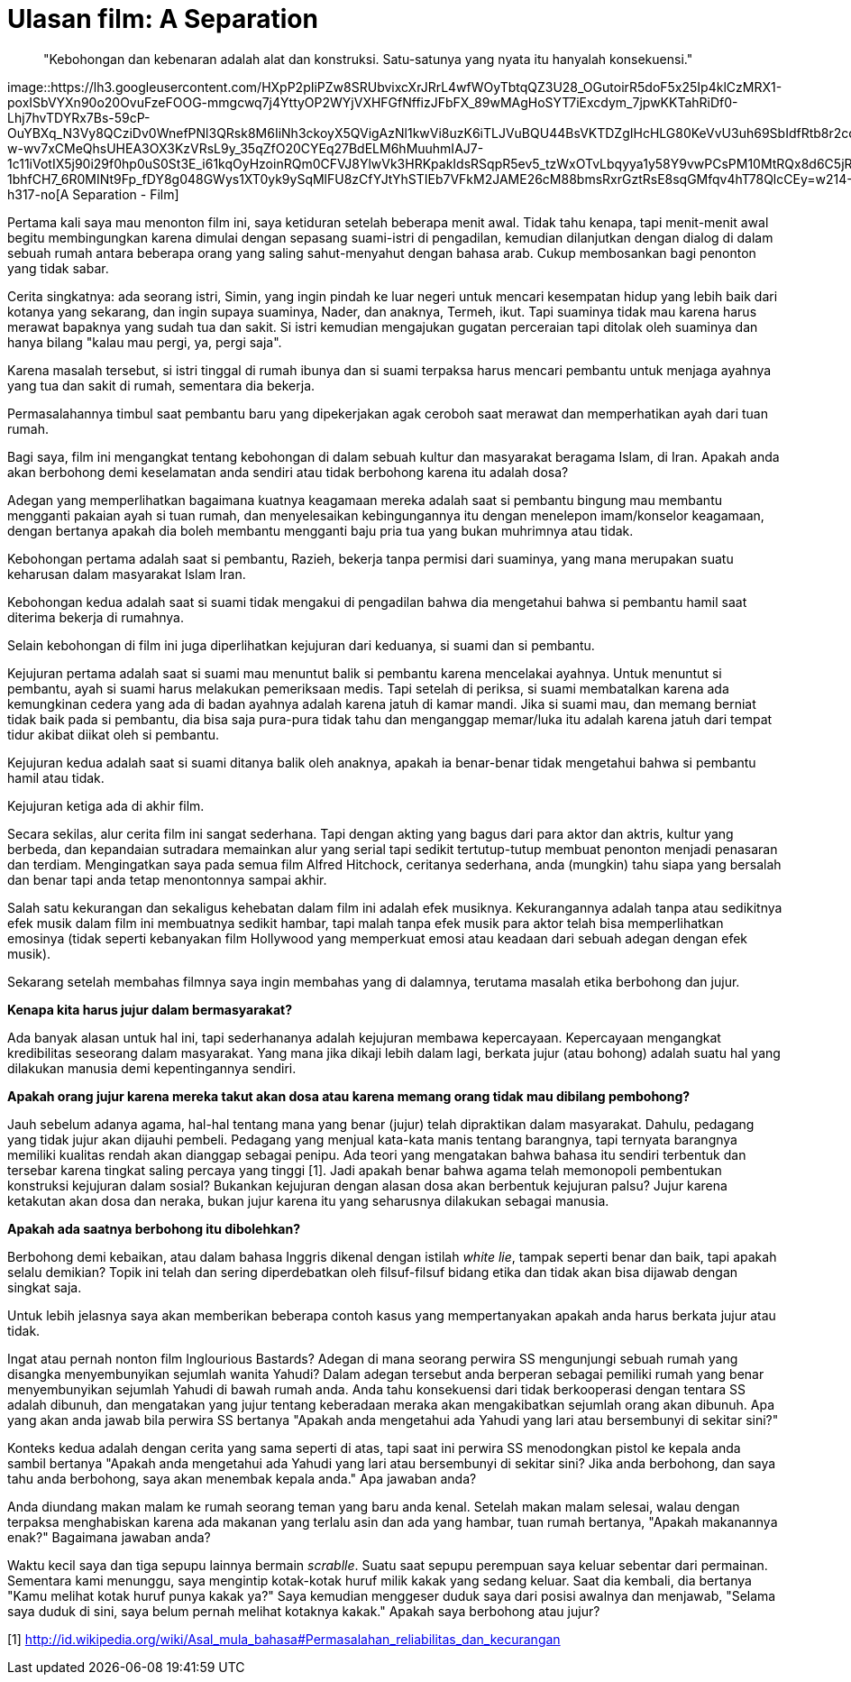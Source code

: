=  Ulasan film: A Separation
:stylesheet: /assets/style.css

____
"Kebohongan dan kebenaran adalah alat dan konstruksi.
Satu-satunya yang nyata itu hanyalah konsekuensi."
____

image::https://lh3.googleusercontent.com/HXpP2pIiPZw8SRUbvixcXrJRrL4wfWOyTbtqQZ3U28_OGutoirR5doF5x25Ip4klCzMRX1-poxISbVYXn90o20OvuFzeFOOG-mmgcwq7j4YttyOP2WYjVXHFGfNffizJFbFX_89wMAgHoSYT7iExcdym_7jpwKKTahRiDf0-Lhj7hvTDYRx7Bs-59cP-OuYBXq_N3Vy8QCziDv0WnefPNl3QRsk8M6IiNh3ckoyX5QVigAzNl1kwVi8uzK6iTLJVuBQU44BsVKTDZgIHcHLG80KeVvU3uh69SbIdfRtb8r2cqGLzkinSjwIETh1EL8oZqbNA5_qY3kTbtwKuMIp83VDADXVJF_eBcYvMP7pkWAUTZKi-w-wv7xCMeQhsUHEA3OX3KzVRsL9y_35qZfO20CYEq27BdELM6hMuuhmIAJ7-1c11iVotIX5j90i29f0hp0uS0St3E_i61kqOyHzoinRQm0CFVJ8YlwVk3HRKpakIdsRSqpR5ev5_tzWxOTvLbqyya1y58Y9vwPCsPM10MtRQx8d6C5jREQAcwh1ErsXrm8svTgJUb4M7wUIIe8dQ7kPqQvbbFcWOCOlMsy42GW8NbBRvm9IC9C7BwnsHGqTSiOByRS87tIhv0EsavCJ6cEb_s-1bhfCH7_6R0MINt9Fp_fDY8g048GWys1XT0yk9ySqMlFU8zCfYJtYhSTIEb7VFkM2JAME26cM88bmsRxrGztRsE8sqGMfqv4hT78QlcCEy=w214-h317-no[A
Separation - Film]

Pertama kali saya mau menonton film ini, saya ketiduran setelah beberapa menit
awal.
Tidak tahu kenapa, tapi menit-menit awal begitu membingungkan karena dimulai
dengan sepasang suami-istri di pengadilan, kemudian dilanjutkan dengan dialog
di dalam sebuah rumah antara beberapa orang yang saling sahut-menyahut dengan
bahasa arab.
Cukup membosankan bagi penonton yang tidak sabar.

Cerita singkatnya: ada seorang istri, Simin, yang ingin pindah ke luar negeri
untuk mencari kesempatan hidup yang lebih baik dari kotanya yang sekarang, dan
ingin supaya suaminya, Nader, dan anaknya, Termeh, ikut.
Tapi suaminya tidak mau karena harus merawat bapaknya yang sudah tua dan
sakit.
Si istri kemudian mengajukan gugatan perceraian tapi ditolak oleh suaminya dan
hanya bilang "kalau mau pergi, ya, pergi saja".

Karena masalah tersebut, si istri tinggal di rumah ibunya dan si suami
terpaksa harus mencari pembantu untuk menjaga ayahnya yang tua dan sakit di
rumah, sementara dia bekerja.

Permasalahannya timbul saat pembantu baru yang dipekerjakan agak ceroboh saat
merawat dan memperhatikan ayah dari tuan rumah.

Bagi saya, film ini mengangkat tentang kebohongan di dalam sebuah kultur dan
masyarakat beragama Islam, di Iran.
Apakah anda akan berbohong demi keselamatan anda sendiri atau tidak berbohong
karena itu adalah dosa?

Adegan yang memperlihatkan bagaimana kuatnya keagamaan mereka adalah saat si
pembantu bingung mau membantu mengganti pakaian ayah si tuan rumah, dan
menyelesaikan kebingungannya itu dengan menelepon imam/konselor keagamaan,
dengan bertanya apakah dia boleh membantu mengganti baju pria tua yang bukan
muhrimnya atau tidak.

Kebohongan pertama adalah saat si pembantu, Razieh, bekerja tanpa permisi dari
suaminya, yang mana merupakan suatu keharusan dalam masyarakat Islam Iran.

Kebohongan kedua adalah saat si suami tidak mengakui di pengadilan bahwa dia
mengetahui bahwa si pembantu hamil saat diterima bekerja di rumahnya.

Selain kebohongan di film ini juga diperlihatkan kejujuran dari keduanya, si
suami dan si pembantu.

Kejujuran pertama adalah saat si suami mau menuntut balik si pembantu karena
mencelakai ayahnya.
Untuk menuntut si pembantu, ayah si suami harus melakukan pemeriksaan medis.
Tapi setelah di periksa, si suami membatalkan karena ada kemungkinan cedera
yang ada di badan ayahnya adalah karena jatuh di kamar mandi.
Jika si suami mau, dan memang berniat tidak baik pada si pembantu, dia bisa
saja pura-pura tidak tahu dan menganggap memar/luka itu adalah karena jatuh
dari tempat tidur akibat diikat oleh si pembantu.

Kejujuran kedua adalah saat si suami ditanya balik oleh anaknya, apakah ia
benar-benar tidak mengetahui bahwa si pembantu hamil atau tidak.

Kejujuran ketiga ada di akhir film.

Secara sekilas, alur cerita film ini sangat sederhana.
Tapi dengan akting yang bagus dari para aktor dan aktris, kultur yang berbeda,
dan kepandaian sutradara memainkan alur yang serial tapi sedikit
tertutup-tutup membuat penonton menjadi penasaran dan terdiam.
Mengingatkan saya pada semua film Alfred Hitchock, ceritanya sederhana, anda
(mungkin) tahu siapa yang bersalah dan benar tapi anda tetap menontonnya
sampai akhir.

Salah satu kekurangan dan sekaligus kehebatan dalam film ini adalah efek
musiknya.
Kekurangannya adalah tanpa atau sedikitnya efek musik dalam film ini
membuatnya sedikit hambar, tapi malah tanpa efek musik para aktor telah bisa
memperlihatkan emosinya (tidak seperti kebanyakan film Hollywood yang
memperkuat emosi atau keadaan dari sebuah adegan dengan efek musik).

Sekarang setelah membahas filmnya saya ingin membahas yang di dalamnya,
terutama masalah etika berbohong dan jujur.

**Kenapa kita harus jujur dalam bermasyarakat?**

Ada banyak alasan untuk hal ini, tapi sederhananya adalah kejujuran membawa
kepercayaan.
Kepercayaan mengangkat kredibilitas seseorang dalam masyarakat.
Yang mana jika dikaji lebih dalam lagi, berkata jujur (atau bohong) adalah
suatu hal yang dilakukan manusia demi kepentingannya sendiri.

**Apakah orang jujur karena mereka takut akan dosa atau karena memang orang tidak mau dibilang pembohong?**

Jauh sebelum adanya agama, hal-hal tentang mana yang benar (jujur) telah
dipraktikan dalam masyarakat.
Dahulu, pedagang yang tidak jujur akan dijauhi pembeli.
Pedagang yang menjual kata-kata manis tentang barangnya, tapi ternyata
barangnya memiliki kualitas rendah akan dianggap sebagai penipu.
Ada teori yang mengatakan bahwa bahasa itu sendiri terbentuk dan tersebar
karena tingkat saling percaya yang tinggi [1].
Jadi apakah benar bahwa agama telah memonopoli pembentukan konstruksi
kejujuran dalam sosial?
Bukankan kejujuran dengan alasan dosa akan berbentuk kejujuran palsu?
Jujur karena ketakutan akan dosa dan neraka, bukan jujur karena itu yang
seharusnya dilakukan sebagai manusia.

**Apakah ada saatnya berbohong itu dibolehkan?**

Berbohong demi kebaikan, atau dalam bahasa Inggris dikenal dengan istilah
_white lie_, tampak seperti benar dan baik, tapi apakah selalu demikian?
Topik ini telah dan sering diperdebatkan oleh filsuf-filsuf bidang etika dan
tidak akan bisa dijawab dengan singkat saja.

Untuk lebih jelasnya saya akan memberikan beberapa contoh kasus yang
mempertanyakan apakah anda harus berkata jujur atau tidak.

Ingat atau pernah nonton film Inglourious Bastards?
Adegan di mana seorang perwira SS mengunjungi sebuah rumah yang disangka
menyembunyikan sejumlah wanita Yahudi?
Dalam adegan tersebut anda berperan sebagai pemiliki rumah yang benar
menyembunyikan sejumlah Yahudi di bawah rumah anda.
Anda tahu konsekuensi dari tidak berkooperasi dengan tentara SS adalah
dibunuh, dan mengatakan yang jujur tentang keberadaan meraka akan
mengakibatkan sejumlah orang akan dibunuh.
Apa yang akan anda jawab bila perwira SS bertanya "Apakah anda mengetahui ada
Yahudi yang lari atau bersembunyi di sekitar sini?"

Konteks kedua adalah dengan cerita yang sama seperti di atas, tapi saat ini
perwira SS menodongkan pistol ke kepala anda sambil bertanya "Apakah anda
mengetahui ada Yahudi yang lari atau bersembunyi di sekitar sini? Jika anda
berbohong, dan saya tahu anda berbohong, saya akan menembak kepala anda." Apa
jawaban anda?

Anda diundang makan malam ke rumah seorang teman yang baru anda kenal.
Setelah makan malam selesai, walau dengan terpaksa menghabiskan karena ada
makanan yang terlalu asin dan ada yang hambar, tuan rumah bertanya, "Apakah
makanannya enak?" Bagaimana jawaban anda?

Waktu kecil saya dan tiga sepupu lainnya bermain _scrablle_.
Suatu saat sepupu perempuan saya keluar sebentar dari permainan.
Sementara kami menunggu, saya mengintip kotak-kotak huruf milik kakak yang
sedang keluar.
Saat dia kembali, dia bertanya "Kamu melihat kotak huruf punya kakak ya?"
Saya kemudian menggeser duduk saya dari posisi awalnya dan menjawab, "Selama
saya duduk di sini, saya belum pernah melihat kotaknya kakak."
Apakah saya berbohong atau jujur?

--

[1] http://id.wikipedia.org/wiki/Asal_mula_bahasa#Permasalahan_reliabilitas_dan_kecurangan
